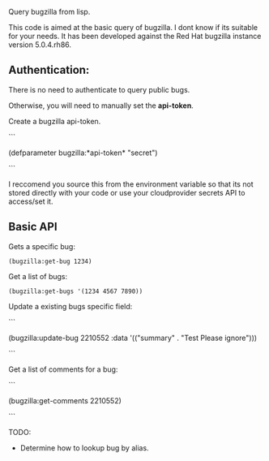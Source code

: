 Query bugzilla from lisp.

This code is aimed at the basic query of bugzilla.  I dont know if its suitable for your needs.
It has been developed against the Red Hat bugzilla instance version 5.0.4.rh86.

** Authentication:

There is no need to authenticate to query public bugs.

Otherwise, you will need to manually set the *api-token*.

Create a bugzilla api-token.

```

(defparameter bugzilla:*api-token* "secret")

```

I reccomend you source this from the environment variable so that its not stored directly with your code
or use your cloudprovider secrets API to access/set it.

** Basic API

Gets a specific bug:

#+BEGIN_SRC LISP
   (bugzilla:get-bug 1234)
#+END_SRC

Get a list of bugs:

#+begin_src LISP
   (bugzilla:get-bugs '(1234 4567 7890))
#+end_src


Update a existing bugs specific field:

```

   (bugzilla:update-bug 2210552 :data '(("summary" . "Test Please ignore")))

```

Get a list of comments for a bug:

```

   (bugzilla:get-comments 2210552)

```

TODO:
   - Determine how to lookup bug by alias.
